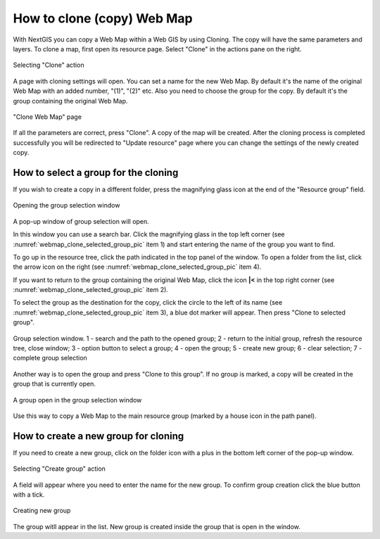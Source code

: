 
.. sectionauthor:: Юлия Григоренко <grigorenko.j@gmail.com>

.. _ngcom_webmap_clone:

How to clone (copy) Web Map
======================================

With NextGIS you can copy a Web Map within a Web GIS by using Cloning. The copy will have the same parameters and layers.
To clone a map, first open its resource page. Select "Clone" in the actions pane on the right.

.. figure:: _static/webmap_clone_action_select_en.png
   :name: webmap_clone_action_select_pic
   :align: center
   :width: 20cm

   Selecting "Clone" action

A page with cloning settings will open. You can set a name for the new Web Map. By default it's the name of the original Web Map with an added number, "(1)", "(2)" etc.
Also you need to choose the group for the copy. By default it's the group containing the original Web Map.

.. figure:: _static/webmap_clone_page_en.png
   :name: webmap_clone_page_pic
   :align: center
   :width: 20cm
   
   "Clone Web Map" page
   
If all the parameters are correct, press "Clone". A copy of the map will be created.
After the cloning process is completed successfully you will be redirected to "Update resource" page where you can change the settings of the newly created copy.

How to select a group for the cloning
------------------------------

If you wish to create a copy in a different folder, press the magnifying glass icon at the end of the "Resource group" field.

.. figure:: _static/webmap_clone_group_select_en.png
   :name: webmap_clone_group_select_pic
   :align: center
   :width: 20cm
   
   Opening the group selection window
   
A pop-up window of group selection will open. 

In this window you can use a search bar. Click the magnifying glass in the top left corner (see :numref:`webmap_clone_selected_group_pic` item 1) and start entering the name of the group you want to find. 

To go up in the resource tree, click the path indicated in the top panel of the window. To open a folder from the list, click the arrow icon on the right (see :numref:`webmap_clone_selected_group_pic` item 4).

If you want to return to the group containing the original Web Map, click the icon **|<** in the top right corner (see :numref:`webmap_clone_selected_group_pic` item 2).

To select the group as the destination for the copy, click the circle to the left of its name (see :numref:`webmap_clone_selected_group_pic` item 3), a blue dot marker will appear. Then press "Clone to selected group".

.. figure:: _static/webmap_clone_selected_group_elements_en.png
   :name: webmap_clone_selected_group_pic
   :align: center
   :width: 20cm
   
   Group selection window. 1 - search and the path to the opened group; 2 - return to the initial group, refresh the resource tree, close window; 3 - option button to select a group; 4 - open the group; 5 - create new group; 6 - clear selection; 7 - complete group selection

Another way is to open the group and press "Clone to this group". If no group is marked, a copy will be created in the group that is currently open. 

.. figure:: _static/webmap_clone_into_this_group_en.png
   :name: webmap_clone_into_this_group_pic
   :align: center
   :width: 20cm
   
   A group open in the group selection window

Use this way to copy a Web Map to the main resource group (marked by a house icon in the path panel).


How to create a new group for cloning
--------------------------------------

If you need to create a new group, click on the folder icon with a plus in the bottom left corner of the pop-up window.

.. figure:: _static/webmap_clone_group_create_en.png
   :name: webmap_clone_group_create_pic
   :align: center
   :width: 20cm
   
   Selecting "Create group" action
   
A field will appear where you need to enter the name for the new group. To confirm group creation click the blue button with a tick.

.. figure:: _static/webmap_clone_new_group_en.png
   :name: webmap_clone_new_group_pic
   :align: center
   :width: 20cm
   
   Creating new group
   
The group witll appear in the list.
New group is created inside the group that is open in the window.
